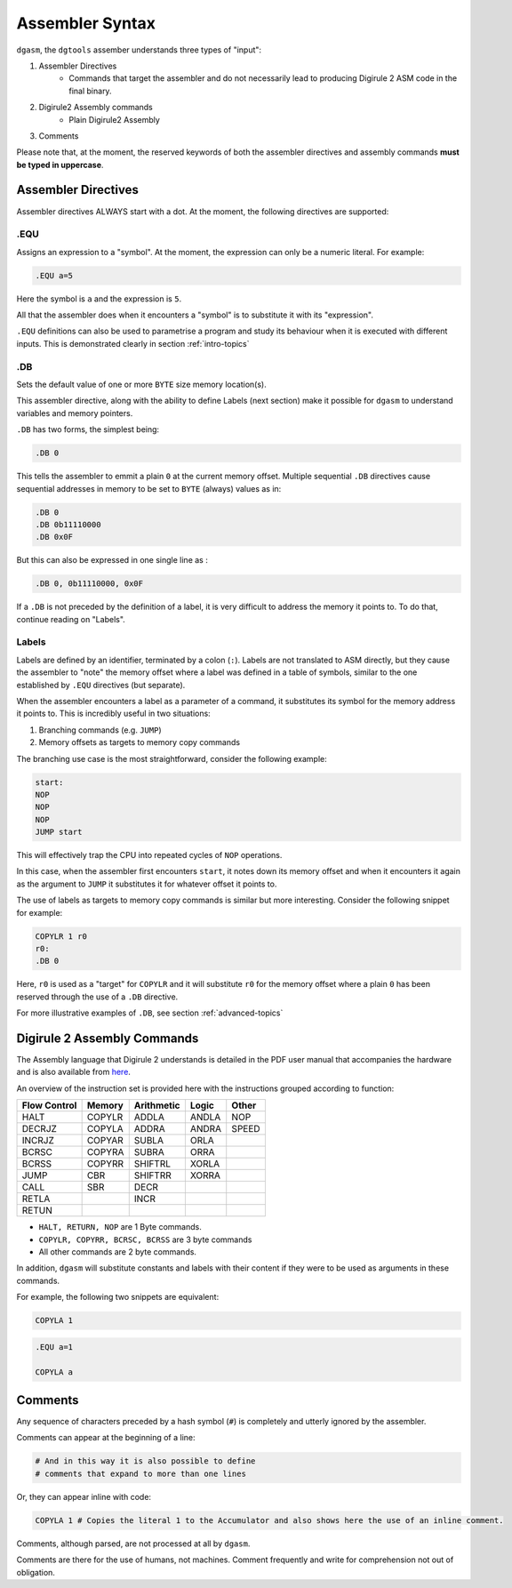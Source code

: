 Assembler Syntax
================

``dgasm``, the ``dgtools`` assember understands three types of "input":

1. Assembler Directives
    * Commands that target the assembler and do not necessarily lead to 
      producing Digirule 2 ASM code in the final binary.
      
2. Digirule2 Assembly commands
    * Plain Digirule2 Assembly
    
3. Comments

Please note that, at the moment, the reserved keywords of both the assembler directives and assembly commands 
**must be typed in uppercase**.



Assembler Directives
--------------------

Assembler directives ALWAYS start with a dot. At the moment, the following directives are supported:


.EQU
^^^^

Assigns an expression to a "symbol". At the moment, the expression can only be a numeric literal. For example:

.. code::

    .EQU a=5
    
Here the symbol is ``a`` and the expression is ``5``.

All that the assembler does when it encounters a "symbol" is to substitute it with its "expression".

``.EQU`` definitions can also be used to parametrise a program and study its behaviour when it is executed with 
different inputs. This is demonstrated clearly in section :ref:`intro-topics`

.DB
^^^

Sets the default value of one or more ``BYTE`` size memory location(s).

This assembler directive, along with the ability to define Labels (next section) make it possible for ``dgasm`` to 
understand variables and memory pointers.

``.DB`` has two forms, the simplest being:

.. code:: 

    .DB 0
    
This tells the assembler to emmit a plain ``0`` at the current memory offset. Multiple sequential ``.DB`` directives 
cause sequential addresses in memory to be set to ``BYTE`` (always) values as in:

.. code::

    .DB 0
    .DB 0b11110000
    .DB 0x0F
    
But this can also be expressed in one single line as :

.. code::

    .DB 0, 0b11110000, 0x0F
    
If a ``.DB`` is not preceded by the definition of a label, it is very difficult to address the memory it points to.
To do that, continue reading on "Labels".

Labels
^^^^^^

Labels are defined by an identifier, terminated by a colon (``:``). Labels are not translated to ASM directly, but they
cause the assembler to "note" the memory offset where a label was defined in a table of symbols, similar to the one 
established by ``.EQU`` directives (but separate).

When the assembler encounters a label as a parameter of a command, it substitutes its symbol for the memory address 
it points to. This is incredibly useful in two situations:

1. Branching commands (e.g. ``JUMP``)
2. Memory offsets as targets to memory copy commands

The branching use case is the most straightforward, consider the following example:

.. code::

    start:
    NOP
    NOP
    NOP
    JUMP start

This will effectively trap the CPU into repeated cycles of ``NOP`` operations. 

In this case, when the assembler first encounters ``start``, it notes down its memory offset and when it encounters 
it again as the argument to ``JUMP`` it substitutes it for whatever offset it points to.

The use of labels as targets to memory copy commands is similar but more interesting. Consider the following snippet 
for example:

.. code::

    COPYLR 1 r0
    r0:
    .DB 0

Here, ``r0`` is used as a "target" for ``COPYLR`` and it will substitute ``r0`` for the memory offset where a plain 
``0`` has been reserved through the use of a ``.DB`` directive.

For more illustrative examples of ``.DB``, see section :ref:`advanced-topics`

Digirule 2 Assembly Commands
----------------------------

The Assembly language that Digirule 2 understands is detailed in the PDF user manual that accompanies the hardware 
and is also available from `here <https://bradsprojects.com/wp-content/uploads/Digirule2-User-Manual.pdf>`_.

An overview of the instruction set is provided here with the instructions grouped according to function:

+--------------+--------------+--------------+--------------+--------------+
| Flow Control |    Memory    |  Arithmetic  |     Logic    |     Other    |
+==============+==============+==============+==============+==============+
| HALT         | COPYLR       | ADDLA        | ANDLA        | NOP          |
+--------------+--------------+--------------+--------------+--------------+
| DECRJZ       | COPYLA       | ADDRA        | ANDRA        | SPEED        |
+--------------+--------------+--------------+--------------+--------------+
| INCRJZ       | COPYAR       | SUBLA        | ORLA         |              |
+--------------+--------------+--------------+--------------+--------------+
| BCRSC        | COPYRA       | SUBRA        | ORRA         |              |
+--------------+--------------+--------------+--------------+--------------+
| BCRSS        | COPYRR       | SHIFTRL      | XORLA        |              |
+--------------+--------------+--------------+--------------+--------------+
| JUMP         | CBR          | SHIFTRR      | XORRA        |              |
+--------------+--------------+--------------+--------------+--------------+
| CALL         | SBR          | DECR         |              |              |
+--------------+--------------+--------------+--------------+--------------+
| RETLA        |              | INCR         |              |              |
+--------------+--------------+--------------+--------------+--------------+
| RETUN        |              |              |              |              |
+--------------+--------------+--------------+--------------+--------------+

* ``HALT, RETURN, NOP`` are 1 Byte commands.
* ``COPYLR, COPYRR, BCRSC, BCRSS`` are 3 byte commands
* All other commands are 2 byte commands.

In addition, ``dgasm`` will substitute constants and labels with their content if they were to be used as arguments 
in these commands.

For example, the following two snippets are equivalent:

.. code::

    COPYLA 1
    

.. code::

    .EQU a=1
    
    COPYLA a
    

Comments
--------

Any sequence of characters preceded by a hash symbol (``#``) is completely and utterly ignored by the assembler.

Comments can appear at the beginning of a line:

.. code::

    # And in this way it is also possible to define
    # comments that expand to more than one lines
    
Or, they can appear inline with code:

.. code::

    COPYLA 1 # Copies the literal 1 to the Accumulator and also shows here the use of an inline comment.
    

Comments, although parsed, are not processed at all by ``dgasm``. 

Comments are there for the use of humans, not machines. Comment frequently and write for comprehension not out of 
obligation.
